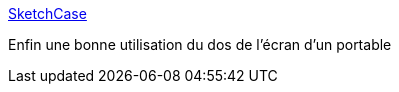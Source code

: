 :jbake-type: post
:jbake-status: published
:jbake-title: SketchCase
:jbake-tags: matériel,hack,_mois_janv.,_année_2017
:jbake-date: 2017-01-29
:jbake-depth: ../
:jbake-uri: shaarli/1485693521000.adoc
:jbake-source: https://nicolas-delsaux.hd.free.fr/Shaarli?searchterm=https%3A%2F%2Fwww.sketchcase.com%2F&searchtags=mat%C3%A9riel+hack+_mois_janv.+_ann%C3%A9e_2017
:jbake-style: shaarli

https://www.sketchcase.com/[SketchCase]

Enfin une bonne utilisation du dos de l'écran d'un portable
